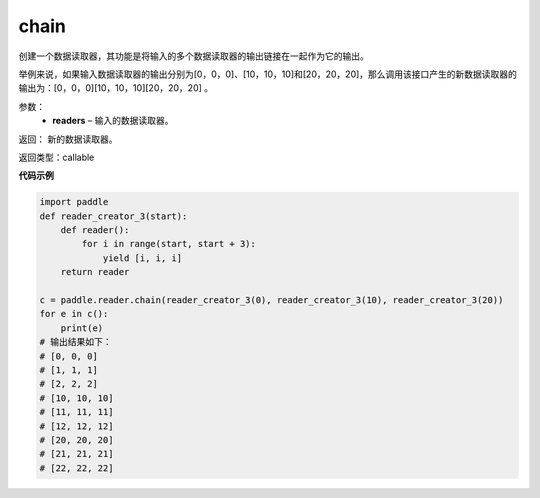 .. _cn_api_fluid_io_chain:

chain
-------------------------------

.. py:function:: paddle.fluid.io.chain(*readers)

创建一个数据读取器，其功能是将输入的多个数据读取器的输出链接在一起作为它的输出。

举例来说，如果输入数据读取器的输出分别为[0，0，0]、[10，10，10]和[20，20，20]，那么调用该接口产生的新数据读取器的输出为：[0，0，0][10，10，10][20，20，20] 。

参数：
    - **readers** – 输入的数据读取器。

返回： 新的数据读取器。

返回类型：callable

**代码示例**

..  code-block:: python

    import paddle
    def reader_creator_3(start):
        def reader():
            for i in range(start, start + 3):
                yield [i, i, i]
        return reader

    c = paddle.reader.chain(reader_creator_3(0), reader_creator_3(10), reader_creator_3(20))
    for e in c():
        print(e)
    # 输出结果如下：
    # [0, 0, 0]
    # [1, 1, 1]
    # [2, 2, 2]
    # [10, 10, 10]
    # [11, 11, 11]
    # [12, 12, 12]
    # [20, 20, 20]
    # [21, 21, 21]
    # [22, 22, 22]

